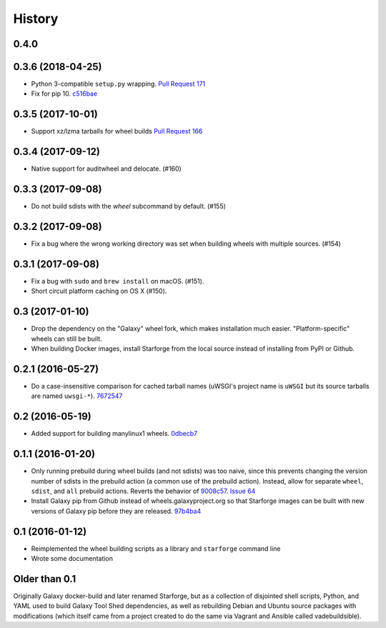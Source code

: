 .. :changelog:

History
-------

.. to_doc

---------------------
0.4.0
---------------------

---------------------
0.3.6 (2018-04-25)
---------------------

- Python 3-compatible ``setup.py`` wrapping. `Pull Request 171`_    
- Fix for pip 10. `c516bae`_

---------------------
0.3.5 (2017-10-01)
---------------------

- Support xz/lzma tarballs for wheel builds `Pull Request 166`_

---------------------
0.3.4 (2017-09-12)
---------------------

- Native support for auditwheel and delocate. (#160)

---------------------
0.3.3 (2017-09-08)
---------------------

- Do not build sdists with the `wheel` subcommand by default. (#155)

---------------------
0.3.2 (2017-09-08)
---------------------

- Fix a bug where the wrong working directory was set when building wheels with
  multiple sources. (#154)

---------------------
0.3.1 (2017-09-08)
---------------------

- Fix a bug with ``sudo`` and ``brew install`` on macOS. (#151).
- Short circuit platform caching on OS X (#150).

---------------------
0.3 (2017-01-10)
---------------------

- Drop the dependency on the "Galaxy" wheel fork, which makes installation much
  easier. "Platform-specific" wheels can still be built.
- When building Docker images, install Starforge from the local source instead
  of installing from PyPI or Github.

---------------------
0.2.1 (2016-05-27)
---------------------

- Do a case-insensitive comparison for cached tarball names (uWSGI's project
  name is ``uWSGI`` but its source tarballs are named ``uwsgi-*``). 7672547_

---------------------
0.2 (2016-05-19)
---------------------

- Added support for building manylinux1 wheels. 0dbecb7_

---------------------
0.1.1 (2016-01-20)
---------------------

- Only running prebuild during wheel builds (and not sdists) was too naive,
  since this prevents changing the version number of sdists in the prebuild
  action (a common use of the prebuild action). Instead, allow for separate
  ``wheel``, ``sdist``, and ``all`` prebuild actions.  Reverts the behavior of
  9008c57_. `Issue 64`_
- Install Galaxy pip from Github instead of wheels.galaxyproject.org so that
  Starforge images can be built with new versions of Galaxy pip before they are
  released. 97b4ba4_

---------------------
0.1 (2016-01-12)
---------------------

- Reimplemented the wheel building scripts as a library and ``starforge``
  command line
- Wrote some documentation

---------------------
Older than 0.1
---------------------

Originally Galaxy docker-build and later renamed Starforge, but as a collection
of disjointed shell scripts, Python, and YAML used to build Galaxy Tool Shed
dependencies, as well as rebuilding Debian and Ubuntu source packages with
modifications (which itself came from a project created to do the same via
Vagrant and Ansible called vadebuildsible).

.. _Galaxy: http://galaxyproject.org/

.. github_links
.. _c516bae: https://github.com/galaxyproject/starforge/commit/c516bae4052d326034c07d10ca0a639e7c393830
.. _Pull Request 171: https://github.com/galaxyproject/starforge/pull/171
.. _Pull Request 166: https://github.com/galaxyproject/starforge/pull/166
.. _9008c57: https://github.com/galaxyproject/starforge/commit/9008c57b09521298b919fac1de00fb62a448bcab
.. _97b4ba4: https://github.com/galaxyproject/starforge/commit/97b4ba4a591e359b01dc69161925c301c9a7d1b7
.. _0dbecb7: https://github.com/galaxyproject/starforge/commit/0dbecb79e28baecb62546b629cae9dbebf46df19
.. _7672547: https://github.com/galaxyproject/starforge/commit/7672547adf3fe05d19f29d62a6a766ef114fd459
.. _Issue 64: https://github.com/galaxyproject/starforge/issues/64
